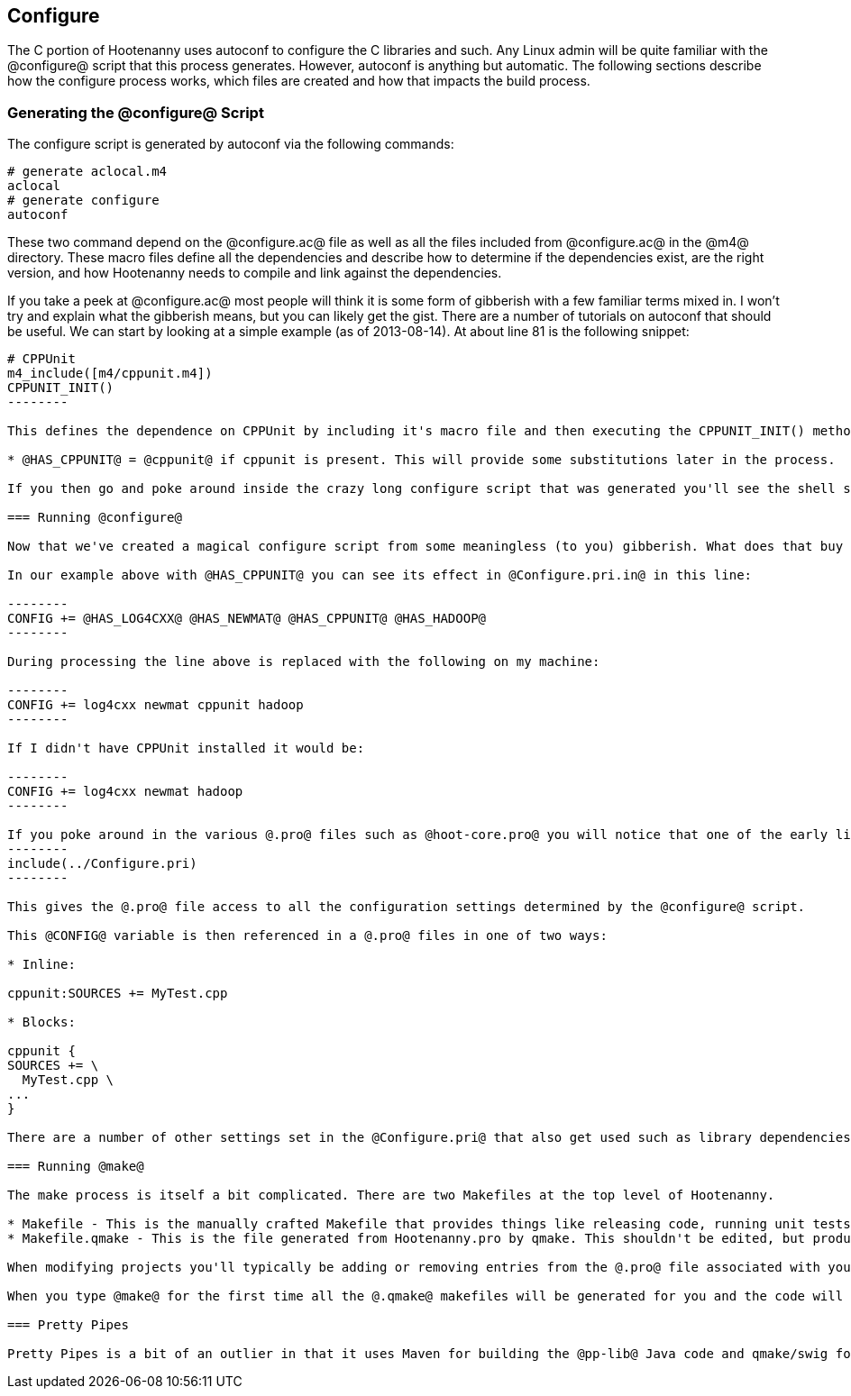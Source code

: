 
== Configure

The C++ portion of Hootenanny uses autoconf to configure the C++ libraries and such. Any Linux admin will be quite familiar with the @configure@ script that this process generates. However, autoconf is anything but automatic. The following sections describe how the configure process works, which files are created and how that impacts the build process.

=== Generating the @configure@ Script

The configure script is generated by autoconf via the following commands:

--------
# generate aclocal.m4
aclocal
# generate configure
autoconf
--------

These two command depend on the @configure.ac@ file as well as all the files included from @configure.ac@ in the @m4@ directory. These macro files define all the dependencies and describe how to determine if the dependencies exist, are the right version, and how Hootenanny needs to compile and link against the dependencies.

If you take a peek at @configure.ac@ most people will think it is some form of gibberish with a few familiar terms mixed in. I won't try and explain what the gibberish means, but you can likely get the gist. There are a number of tutorials on autoconf that should be useful. We can start by looking at a simple example (as of 2013-08-14). At about line 81 is the following snippet:

----------------
# CPPUnit
m4_include([m4/cppunit.m4])
CPPUNIT_INIT()
--------

This defines the dependence on CPPUnit by including it's macro file and then executing the CPPUNIT_INIT() method. This in turn executes a number of gibberish macros to determine if CPPUnit exists and if it does sets some variables, but one in particular is useful:

* @HAS_CPPUNIT@ = @cppunit@ if cppunit is present. This will provide some substitutions later in the process.

If you then go and poke around inside the crazy long configure script that was generated you'll see the shell script equivalent of that substitution. (not recommended)

=== Running @configure@

Now that we've created a magical configure script from some meaningless (to you) gibberish. What does that buy us? Well it gets a bunch of substitutions similar to the @HAS_CPPUNIT@ substitution mentioned above. These substitutions can be made within various @.in@ files within the source directory to aid in Makefiles and header files. In the case of Hootenanny this applies to @Configure.pri.in@, and @config.h.in@. The @Configure.pri.in@ generates @Configure.pri@ and aids in the creation of Makefiles via qmake and the various @.pro@ files found within the source tree. The @config.h.in@ generates @config.h@ and aids in determining within Hootenanny source and header files if a library exists or not. For instance there are a few places in the code where one include file is used over another depending on the @HAVE_BOOST_PROPERTY_MAP_PROPERTY_MAP_HPP@ flag.

In our example above with @HAS_CPPUNIT@ you can see its effect in @Configure.pri.in@ in this line:

--------
CONFIG += @HAS_LOG4CXX@ @HAS_NEWMAT@ @HAS_CPPUNIT@ @HAS_HADOOP@
--------

During processing the line above is replaced with the following on my machine:

--------
CONFIG += log4cxx newmat cppunit hadoop
--------

If I didn't have CPPUnit installed it would be:

--------
CONFIG += log4cxx newmat hadoop
--------

If you poke around in the various @.pro@ files such as @hoot-core.pro@ you will notice that one of the early lines is:
--------
include(../Configure.pri)
--------

This gives the @.pro@ file access to all the configuration settings determined by the @configure@ script.

This @CONFIG@ variable is then referenced in a @.pro@ files in one of two ways:

* Inline:

cppunit:SOURCES += MyTest.cpp

* Blocks:

cppunit {
SOURCES += \
  MyTest.cpp \
...
}

There are a number of other settings set in the @Configure.pri@ that also get used such as library dependencies and include paths.

=== Running @make@

The make process is itself a bit complicated. There are two Makefiles at the top level of Hootenanny.

* Makefile - This is the manually crafted Makefile that provides things like releasing code, running unit tests and creating the rest of the makefiles.
* Makefile.qmake - This is the file generated from Hootenanny.pro by qmake. This shouldn't be edited, but produces all of the dependencies for calling Makefiles in subdirectories which all conveniently have the name, @Makefile.qmake@.

When modifying projects you'll typically be adding or removing entries from the @.pro@ file associated with your project. Rarely changes will be made to the top level @Makefile@. You should never modify a @Makefile.qmake@ directly as the changes will be overwritten.

When you type @make@ for the first time all the @.qmake@ makefiles will be generated for you and the code will be built. _Magic_.

=== Pretty Pipes

Pretty Pipes is a bit of an outlier in that it uses Maven for building the @pp-lib@ Java code and qmake/swig for building the .cpp code. If you need detailed information on this build process please contact hootenanny.help@digitalglobe.com.

